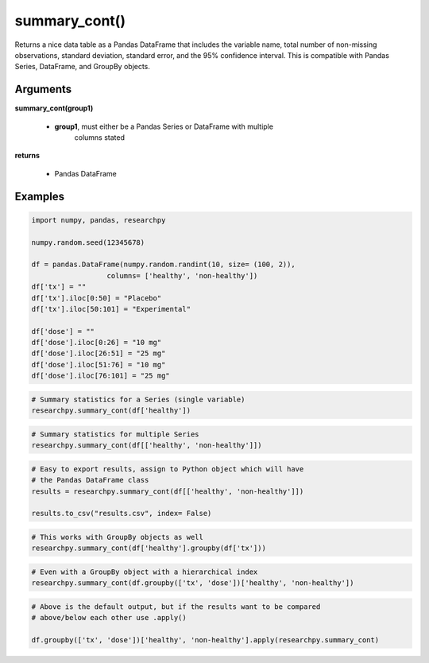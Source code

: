 summary_cont()
==============
Returns a nice data table as a Pandas DataFrame that includes the variable name,
total number of non-missing observations, standard deviation, standard error,
and the 95% confidence interval. This is compatible with Pandas Series,
DataFrame, and GroupBy objects.

Arguments
----------
**summary_cont(group1)**

  * **group1**, must either be a Pandas Series or DataFrame with multiple
      columns stated

**returns**

  * Pandas DataFrame

Examples
--------

.. code:: ipython3

    import numpy, pandas, researchpy

    numpy.random.seed(12345678)

    df = pandas.DataFrame(numpy.random.randint(10, size= (100, 2)),
                      columns= ['healthy', 'non-healthy'])
    df['tx'] = ""
    df['tx'].iloc[0:50] = "Placebo"
    df['tx'].iloc[50:101] = "Experimental"

    df['dose'] = ""
    df['dose'].iloc[0:26] = "10 mg"
    df['dose'].iloc[26:51] = "25 mg"
    df['dose'].iloc[51:76] = "10 mg"
    df['dose'].iloc[76:101] = "25 mg"



.. code:: ipython3

    # Summary statistics for a Series (single variable)
    researchpy.summary_cont(df['healthy'])

.. raw:: html

    <div>
    <table border="1" class="dataframe">
      <thead>
        <tr style="text-align: right;">
          <th></th>
          <th>Variable</th>
          <th>N</th>
          <th>Mean</th>
          <th>SD</th>
          <th>SE</th>
          <th>95% Conf.</th>
          <th>Interval</th>
        </tr>
      </thead>
      <tbody>
        <tr>
          <th>0</th>
          <td>healthy</td>
          <td>100.0</td>
          <td>4.59</td>
          <td>2.749086</td>
          <td>0.274909</td>
          <td>4.044522</td>
          <td>5.135478</td>
        </tr>
      </tbody>
    </table>
    </div>



.. code:: ipython3

    # Summary statistics for multiple Series
    researchpy.summary_cont(df[['healthy', 'non-healthy']])

.. raw:: html

    <div>
    <table border="1" class="dataframe">
      <thead>
        <tr style="text-align: right;">
          <th></th>
          <th>Variable</th>
          <th>N</th>
          <th>Mean</th>
          <th>SD</th>
          <th>SE</th>
          <th>95% Conf.</th>
          <th>Interval</th>
        </tr>
      </thead>
      <tbody>
        <tr>
          <th>0</th>
          <td>healthy</td>
          <td>100.0</td>
          <td>4.59</td>
          <td>2.749086</td>
          <td>0.274909</td>
          <td>4.044522</td>
          <td>5.135478</td>
        </tr>
        <tr>
          <th>1</th>
          <td>non-healthy</td>
          <td>100.0</td>
          <td>4.16</td>
          <td>3.132495</td>
          <td>0.313250</td>
          <td>3.538445</td>
          <td>4.781555</td>
        </tr>
      </tbody>
    </table>
    </div>



.. code:: ipython3

    # Easy to export results, assign to Python object which will have
    # the Pandas DataFrame class
    results = researchpy.summary_cont(df[['healthy', 'non-healthy']])

    results.to_csv("results.csv", index= False)



.. code:: ipython3

    # This works with GroupBy objects as well
    researchpy.summary_cont(df['healthy'].groupby(df['tx']))

.. raw:: html

    <div>
    <table border="1" class="dataframe">
      <thead>
        <tr style="text-align: right;">
          <th></th>
          <th>N</th>
          <th>Mean</th>
          <th>SD</th>
          <th>SE</th>
          <th>95% Conf.</th>
          <th>Interval</th>
        </tr>
        <tr>
          <th>tx</th>
          <th></th>
          <th></th>
          <th></th>
          <th></th>
          <th></th>
          <th></th>
        </tr>
      </thead>
      <tbody>
        <tr>
          <th>Experimental</th>
          <td>50</td>
          <td>4.66</td>
          <td>2.560373</td>
          <td>0.362091</td>
          <td>3.943096</td>
          <td>5.376904</td>
        </tr>
        <tr>
          <th>Placebo</th>
          <td>50</td>
          <td>4.52</td>
          <td>2.950199</td>
          <td>0.417221</td>
          <td>3.693944</td>
          <td>5.346056</td>
        </tr>
      </tbody>
    </table>
    </div>



.. code:: ipython3

    # Even with a GroupBy object with a hierarchical index
    researchpy.summary_cont(df.groupby(['tx', 'dose'])['healthy', 'non-healthy'])

.. raw:: html

    <div style="overflow-x:auto;">
    <table border="1" class="dataframe">
      <thead>
        <tr>
          <th></th>
          <th></th>
          <th colspan="6" halign="left">healthy</th>
          <th colspan="6" halign="left">non-healthy</th>
        </tr>
        <tr>
          <th></th>
          <th></th>
          <th>count</th>
          <th>mean</th>
          <th>std</th>
          <th>sem</th>
          <th>95% Conf.</th>
          <th>Interval</th>
          <th>count</th>
          <th>mean</th>
          <th>std</th>
          <th>sem</th>
          <th>95% Conf.</th>
          <th>Interval</th>
        </tr>
        <tr>
          <th>tx</th>
          <th>dose</th>
          <th></th>
          <th></th>
          <th></th>
          <th></th>
          <th></th>
          <th></th>
          <th></th>
          <th></th>
          <th></th>
          <th></th>
          <th></th>
          <th></th>
        </tr>
      </thead>
      <tbody>
        <tr>
          <th rowspan="2" valign="top">Experimental</th>
          <th>10 mg</th>
          <td>25</td>
          <td>4.360000</td>
          <td>2.514624</td>
          <td>0.502925</td>
          <td>3.374267</td>
          <td>5.345733</td>
          <td>25</td>
          <td>4.160000</td>
          <td>3.197395</td>
          <td>0.639479</td>
          <td>2.906621</td>
          <td>5.413379</td>
        </tr>
        <tr>
          <th>25 mg</th>
          <td>25</td>
          <td>4.960000</td>
          <td>2.621704</td>
          <td>0.524341</td>
          <td>3.932292</td>
          <td>5.987708</td>
          <td>25</td>
          <td>4.240000</td>
          <td>3.205204</td>
          <td>0.641041</td>
          <td>2.983560</td>
          <td>5.496440</td>
        </tr>
        <tr>
          <th rowspan="2" valign="top">Placebo</th>
          <th>10 mg</th>
          <td>26</td>
          <td>4.115385</td>
          <td>2.984318</td>
          <td>0.585273</td>
          <td>2.968250</td>
          <td>5.262520</td>
          <td>26</td>
          <td>3.961538</td>
          <td>3.143002</td>
          <td>0.616393</td>
          <td>2.753407</td>
          <td>5.169670</td>
        </tr>
        <tr>
          <th>25 mg</th>
          <td>24</td>
          <td>4.958333</td>
          <td>2.911434</td>
          <td>0.594294</td>
          <td>3.793517</td>
          <td>6.123150</td>
          <td>24</td>
          <td>4.291667</td>
          <td>3.168859</td>
          <td>0.646841</td>
          <td>3.023859</td>
          <td>5.559474</td>
        </tr>
      </tbody>
    </table>
    </div>



.. code:: ipython3

    # Above is the default output, but if the results want to be compared
    # above/below each other use .apply()

    df.groupby(['tx', 'dose'])['healthy', 'non-healthy'].apply(researchpy.summary_cont)

.. raw:: html

    <div style="overflow-x:auto;">
    <table border="1" class="dataframe">
      <thead>
        <tr style="text-align: right;">
          <th></th>
          <th></th>
          <th></th>
          <th>Variable</th>
          <th>N</th>
          <th>Mean</th>
          <th>SD</th>
          <th>SE</th>
          <th>95% Conf.</th>
          <th>Interval</th>
        </tr>
        <tr>
          <th>tx</th>
          <th>dose</th>
          <th></th>
          <th></th>
          <th></th>
          <th></th>
          <th></th>
          <th></th>
          <th></th>
          <th></th>
        </tr>
      </thead>
      <tbody>
        <tr>
          <th rowspan="4" valign="top">Experimental</th>
          <th rowspan="2" valign="top">10 mg</th>
          <th>0</th>
          <td>healthy</td>
          <td>25.0</td>
          <td>4.360000</td>
          <td>2.514624</td>
          <td>0.502925</td>
          <td>3.322014</td>
          <td>5.397986</td>
        </tr>
        <tr>
          <th>1</th>
          <td>non-healthy</td>
          <td>25.0</td>
          <td>4.160000</td>
          <td>3.197395</td>
          <td>0.639479</td>
          <td>2.840180</td>
          <td>5.479820</td>
        </tr>
        <tr>
          <th rowspan="2" valign="top">25 mg</th>
          <th>0</th>
          <td>healthy</td>
          <td>25.0</td>
          <td>4.960000</td>
          <td>2.621704</td>
          <td>0.524341</td>
          <td>3.877814</td>
          <td>6.042186</td>
        </tr>
        <tr>
          <th>1</th>
          <td>non-healthy</td>
          <td>25.0</td>
          <td>4.240000</td>
          <td>3.205204</td>
          <td>0.641041</td>
          <td>2.916957</td>
          <td>5.563043</td>
        </tr>
        <tr>
          <th rowspan="4" valign="top">Placebo</th>
          <th rowspan="2" valign="top">10 mg</th>
          <th>0</th>
          <td>healthy</td>
          <td>26.0</td>
          <td>4.115385</td>
          <td>2.984318</td>
          <td>0.585273</td>
          <td>2.909992</td>
          <td>5.320777</td>
        </tr>
        <tr>
          <th>1</th>
          <td>non-healthy</td>
          <td>26.0</td>
          <td>3.961538</td>
          <td>3.143002</td>
          <td>0.616393</td>
          <td>2.692052</td>
          <td>5.231024</td>
        </tr>
        <tr>
          <th rowspan="2" valign="top">25 mg</th>
          <th>0</th>
          <td>healthy</td>
          <td>24.0</td>
          <td>4.958333</td>
          <td>2.911434</td>
          <td>0.594294</td>
          <td>3.728942</td>
          <td>6.187724</td>
        </tr>
        <tr>
          <th>1</th>
          <td>non-healthy</td>
          <td>24.0</td>
          <td>4.291667</td>
          <td>3.168859</td>
          <td>0.646841</td>
          <td>2.953575</td>
          <td>5.629758</td>
        </tr>
      </tbody>
    </table>
    </div>

